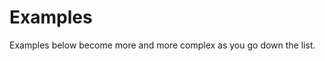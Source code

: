 * Examples                                                         

Examples below become more and more complex as you go down the list.

** Definitions :noexport:

[[file:definitions-example.org][Definitions Example]]

** Basic :noexport:

[[file:basic-example.org][Basic Example]] 

** Persistence :noexport:

[[file:basic-example-with-persistence.org][Basic Example with Persistence]]

** Indexed :noexport:

[[file:indexed-example.org][Indexed Example]]

** Documents :noexport:

[[file:documents-example.org][Naive Documents]]

** Sharding :noexport:

[[file:sharding-example.org][Sharding]]


* [[file:home.org][Home]] :noexport:                                                 
* [[file:overview.org][Previous]] :noexport:
* [[file:definitions-example.org][Next​]] :noexport:

